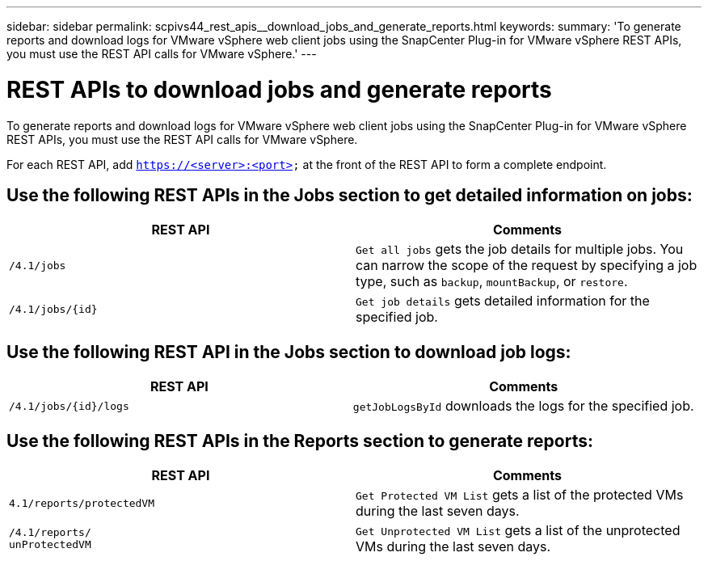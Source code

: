 ---
sidebar: sidebar
permalink: scpivs44_rest_apis__download_jobs_and_generate_reports.html
keywords:
summary: 'To generate reports and download logs for VMware vSphere web client jobs using the SnapCenter Plug-in for VMware vSphere REST APIs, you must use the REST API calls for VMware vSphere.'
---

= REST APIs to download jobs and generate reports
:hardbreaks:
:nofooter:
:icons: font
:linkattrs:
:imagesdir: ./media/


[.lead]
To generate reports and download logs for VMware vSphere web client jobs using the SnapCenter Plug-in for VMware vSphere REST APIs, you must use the REST API calls for VMware vSphere.

For each REST API, add `https://<server>:<port>` at the front of the REST API to form a complete endpoint.

== Use the following REST APIs in the Jobs section to get detailed information on jobs:

|===
|REST API |Comments

|`/4.1/jobs`
|`Get all jobs` gets the job details for multiple jobs. You can narrow the scope of the request by specifying a job type, such as `backup`, `mountBackup`, or `restore`.
|`/4.1/jobs/{id}`
|`Get job details` gets detailed information for the specified job.
|===

== Use the following REST API in the Jobs section to download job logs:

|===
|REST API |Comments

|`/4.1/jobs/{id}/logs`
|`getJobLogsById` downloads the logs for the specified job.
|===

== Use the following REST APIs in the Reports section to generate reports:

|===
|REST API |Comments

|`4.1/reports/protectedVM`
|`Get Protected VM List` gets a list of the protected VMs during the last seven days.
|`/4.1/reports/
unProtectedVM`
|`Get Unprotected VM List` gets a list of the unprotected VMs during the last seven days.
|===
